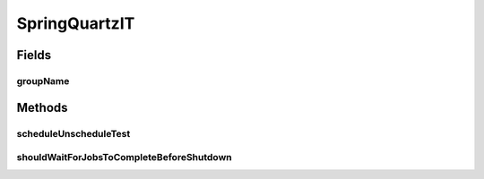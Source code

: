 .. java:import:: org.junit Test

.. java:import:: org.junit.runner RunWith

.. java:import:: org.motechproject.scheduler.factory MotechSchedulerFactoryBean

.. java:import:: org.motechproject.scheduler.impl MotechScheduledJob

.. java:import:: org.quartz JobDetail

.. java:import:: org.quartz JobKey

.. java:import:: org.quartz Scheduler

.. java:import:: org.quartz SchedulerException

.. java:import:: org.quartz SimpleTrigger

.. java:import:: org.quartz TriggerKey

.. java:import:: org.quartz.impl.matchers GroupMatcher

.. java:import:: org.springframework.beans.factory.annotation Autowired

.. java:import:: org.springframework.test.context ContextConfiguration

.. java:import:: org.springframework.test.context.junit4 SpringJUnit4ClassRunner

.. java:import:: java.util ArrayList

.. java:import:: java.util Date

.. java:import:: java.util List

.. java:import:: java.util UUID

SpringQuartzIT
==============

.. java:package:: org.motechproject.scheduler
   :noindex:

.. java:type:: @RunWith @ContextConfiguration public class SpringQuartzIT

Fields
------
groupName
^^^^^^^^^

.. java:field::  String groupName
   :outertype: SpringQuartzIT

Methods
-------
scheduleUnscheduleTest
^^^^^^^^^^^^^^^^^^^^^^

.. java:method:: @Test public void scheduleUnscheduleTest() throws SchedulerException
   :outertype: SpringQuartzIT

shouldWaitForJobsToCompleteBeforeShutdown
^^^^^^^^^^^^^^^^^^^^^^^^^^^^^^^^^^^^^^^^^

.. java:method:: @Test public void shouldWaitForJobsToCompleteBeforeShutdown()
   :outertype: SpringQuartzIT

